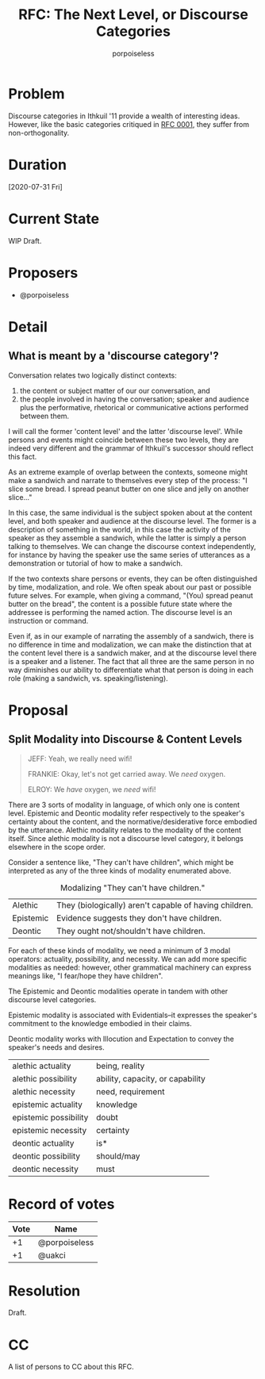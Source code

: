 #+title: RFC: The Next Level, or Discourse Categories
#+author: porpoiseless
* Problem
Discourse categories in Ithkuil '11 provide a wealth of interesting
ideas. However, like the basic categories critiqued in [[file:RFC_0001.org][RFC 0001]], they
suffer from non-orthogonality. 
* Duration
[2020-07-31 Fri]
* Current State
WIP Draft.
* Proposers
- @porpoiseless
* Detail
** What is meant by a 'discourse category'?
Conversation relates two logically distinct contexts:
1. the content or subject matter of our our conversation, and
2. the people involved in having the conversation; speaker and
   audience plus the performative, rhetorical or communicative actions
   performed between them.

I will call the former 'content level' and the latter 'discourse
level'. While persons and events might coincide between these two
levels, they are indeed very different and the grammar of Ithkuil's
successor should reflect this fact.

As an extreme example of overlap between the contexts, someone might
make a sandwich and narrate to themselves every step of the
process: "I slice some bread. I spread peanut butter on one slice and
jelly on another slice..."

In this case, the same individual is the subject spoken about at the
content level, and both speaker and audience at the discourse
level. The former is a description of something in the world, in this
case the activity of the speaker as they assemble a sandwich, while
the latter is simply a person talking to themselves. We can change the
discourse context independently, for instance by having the speaker
use the same series of utterances as a demonstration or tutorial of
how to make a sandwich.

If the two contexts share persons or events, they can be often
distinguished by time, modalization, and role. We often speak about
our past or possible future selves. For example, when giving a
command, "(You) spread peanut butter on the bread", the content is a
possible future state where the addressee is performing the named
action. The discourse level is an instruction or command.

Even if, as in our example of narrating the assembly of a sandwich,
there is no difference in time and modalization, we can make the
distinction that at the content level there is a sandwich maker, and
at the discourse level there is a speaker and a listener. The fact
that all three are the same person in no way diminishes our ability to
differentiate what that person is doing in each role (making a
sandwich, vs. speaking/listening).


* Proposal

** Split Modality into Discourse & Content Levels 
#+caption: Queer Studies & Advanced Waxing (Community S6E4)
#+begin_quote
JEFF: Yeah, we really need wifi!

FRANKIE: Okay, let's not get carried away. We /need/ oxygen.

ELROY: We /have/ oxygen, we /need/ wifi!
#+end_quote

There are 3 sorts of modality in language, of which only one is
content level. Epistemic and Deontic modality refer respectively to
the speaker's certainty about the content, and the
normative/desiderative force embodied by the utterance. Alethic
modality relates to the modality of the content itself. Since alethic
modality is not a discourse level category, it belongs elsewhere in
the scope order.

Consider a sentence like, "They can't have children", which might be
interpreted as any of the three kinds of modality enumerated above.

#+CAPTION: Modalizing "They can't have children."
| Alethic   | They (biologically) aren't capable of having children. |
| Epistemic | Evidence suggests they don't have children.            |
| Deontic   | They ought not/shouldn't have children.                |

For each of these kinds of modality, we need a minimum of 3 modal
operators: actuality, possibility, and necessity. We can add more
specific modalities as needed: however, other grammatical machinery
can express meanings like, "I fear/hope they have children".

The Epistemic and Deontic modalities operate in tandem with other
discourse level categories.

Epistemic modality is associated with Evidentials--it expresses the
speaker's commitment to the knowledge embodied in their claims.

Deontic modality works with Illocution and Expectation to convey the
speaker's needs and desires. 

| alethic actuality     | being, reality                   |
| alethic possibility   | ability, capacity, or capability |
| alethic necessity     | need, requirement                |
|-----------------------+----------------------------------|
| epistemic actuality   | knowledge                        |
| epistemic possibility | doubt                            |
| epistemic necessity   | certainty                        |
|-----------------------+----------------------------------|
| deontic actuality     | is*                              |
| deontic possibility   | should/may                       |
| deontic necessity     | must                             |



* Record of votes
| Vote | Name          |
|------+---------------|
|   +1 | @porpoiseless |
|   +1 | @uakci        |
* Resolution
Draft.
* CC
A list of persons to CC about this RFC.

